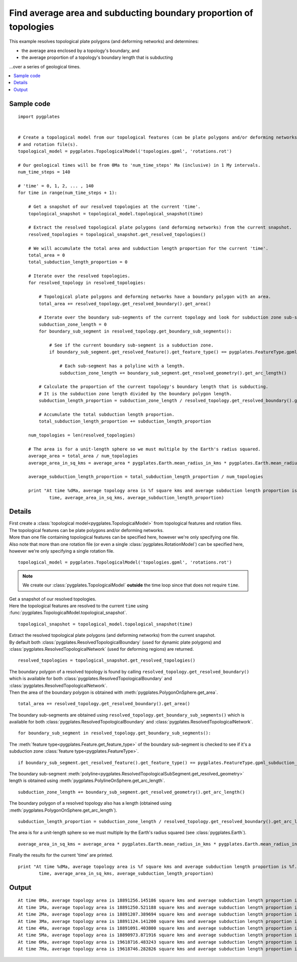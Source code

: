 .. _pygplates_find_average_area_and_subducting_boundary_proportion_of_topologies:

Find average area and subducting boundary proportion of topologies
^^^^^^^^^^^^^^^^^^^^^^^^^^^^^^^^^^^^^^^^^^^^^^^^^^^^^^^^^^^^^^^^^^

This example resolves topological plate polygons (and deforming networks) and determines:

- the average area enclosed by a topology's boundary, and
- the average proportion of a topology's boundary length that is subducting

...over a series of geological times.

.. contents::
   :local:
   :depth: 2

Sample code
"""""""""""

::

    import pygplates


    # Create a topological model from our topological features (can be plate polygons and/or deforming networks)
    # and rotation file(s).
    topological_model = pygplates.TopologicalModel('topologies.gpml', 'rotations.rot')

    # Our geological times will be from 0Ma to 'num_time_steps' Ma (inclusive) in 1 My intervals.
    num_time_steps = 140

    # 'time' = 0, 1, 2, ... , 140
    for time in range(num_time_steps + 1):
        
        # Get a snapshot of our resolved topologies at the current 'time'.
        topological_snapshot = topological_model.topological_snapshot(time)

        # Extract the resolved topological plate polygons (and deforming networks) from the current snapshot.
        resolved_topologies = topological_snapshot.get_resolved_topologies()
        
        # We will accumulate the total area and subduction length proportion for the current 'time'.
        total_area = 0
        total_subduction_length_proportion = 0
        
        # Iterate over the resolved topologies.
        for resolved_topology in resolved_topologies:
            
            # Topological plate polygons and deforming networks have a boundary polygon with an area.
            total_area += resolved_topology.get_resolved_boundary().get_area()
            
            # Iterate over the boundary sub-segments of the current topology and look for subduction zone sub-segments.
            subduction_zone_length = 0
            for boundary_sub_segment in resolved_topology.get_boundary_sub_segments():
                
                # See if the current boundary sub-segment is a subduction zone.
                if boundary_sub_segment.get_resolved_feature().get_feature_type() == pygplates.FeatureType.gpml_subduction_zone:
                    
                    # Each sub-segment has a polyline with a length.
                    subduction_zone_length += boundary_sub_segment.get_resolved_geometry().get_arc_length()
            
            # Calculate the proportion of the current topology's boundary length that is subducting.
            # It is the subduction zone length divided by the boundary polygon length.
            subduction_length_proportion = subduction_zone_length / resolved_topology.get_resolved_boundary().get_arc_length()
            
            # Accumulate the total subduction length proportion.
            total_subduction_length_proportion += subduction_length_proportion
        
        num_topologies = len(resolved_topologies)
        
        # The area is for a unit-length sphere so we must multiple by the Earth's radius squared.
        average_area = total_area / num_topologies
        average_area_in_sq_kms = average_area * pygplates.Earth.mean_radius_in_kms * pygplates.Earth.mean_radius_in_kms
        
        average_subduction_length_proportion = total_subduction_length_proportion / num_topologies
            
        print "At time %dMa, average topology area is %f square kms and average subduction length proportion is %f." % (
                time, average_area_in_sq_kms, average_subduction_length_proportion)


Details
"""""""

| First create a :class:`topological model<pygplates.TopologicalModel>` from topological features and rotation files.
| The topological features can be plate polygons and/or deforming networks.
| More than one file containing topological features can be specified here, however we're only specifying one file.
| Also note that more than one rotation file (or even a single :class:`pygplates.RotationModel`) can be specified here,
  however we're only specifying a single rotation file.

::

    topological_model = pygplates.TopologicalModel('topologies.gpml', 'rotations.rot')

.. note:: We create our :class:`pygplates.TopologicalModel` **outside** the time loop since that does not require ``time``.

| Get a snapshot of our resolved topologies.
| Here the topological features are resolved to the current ``time``
  using :func:`pygplates.TopologicalModel.topological_snapshot`.

::

    topological_snapshot = topological_model.topological_snapshot(time)

| Extract the resolved topological plate polygons (and deforming networks) from the current snapshot.
| By default both :class:`pygplates.ResolvedTopologicalBoundary` (used for dynamic plate polygons) and
  :class:`pygplates.ResolvedTopologicalNetwork` (used for deforming regions) are returned.

::

    resolved_topologies = topological_snapshot.get_resolved_topologies()

| The boundary polygon of a resolved topology is found by calling
  ``resolved_topology.get_resolved_boundary()`` which is available for both
  :class:`pygplates.ResolvedTopologicalBoundary` and :class:`pygplates.ResolvedTopologicalNetwork`.
| Then the area of the boundary polygon is obtained with :meth:`pygplates.PolygonOnSphere.get_area`.

::

    total_area += resolved_topology.get_resolved_boundary().get_area()

The boundary sub-segments are obtained using 
``resolved_topology.get_boundary_sub_segments()`` which is available for both
:class:`pygplates.ResolvedTopologicalBoundary` and :class:`pygplates.ResolvedTopologicalNetwork`.
::

    for boundary_sub_segment in resolved_topology.get_boundary_sub_segments():

The :meth:`feature type<pygplates.Feature.get_feature_type>` of the boundary sub-segment is checked
to see if it's a subduction zone :class:`feature type<pygplates.FeatureType>`.
::

    if boundary_sub_segment.get_resolved_feature().get_feature_type() == pygplates.FeatureType.gpml_subduction_zone:

The boundary sub-segment :meth:`polyline<pygplates.ResolvedTopologicalSubSegment.get_resolved_geometry>`
length is obtained using :meth:`pygplates.PolylineOnSphere.get_arc_length`.
::

    subduction_zone_length += boundary_sub_segment.get_resolved_geometry().get_arc_length()

The boundary polygon of a resolved topology also has a length (obtained using :meth:`pygplates.PolygonOnSphere.get_arc_length`).
::

    subduction_length_proportion = subduction_zone_length / resolved_topology.get_resolved_boundary().get_arc_length()

The area is for a unit-length sphere so we must multiple by the Earth's radius squared (see :class:`pygplates.Earth`).
::

    average_area_in_sq_kms = average_area * pygplates.Earth.mean_radius_in_kms * pygplates.Earth.mean_radius_in_kms

Finally the results for the current 'time' are printed.
::

    print "At time %dMa, average topology area is %f square kms and average subduction length proportion is %f." % (
            time, average_area_in_sq_kms, average_subduction_length_proportion)

Output
""""""

::

    At time 0Ma, average topology area is 18891256.145186 square kms and average subduction length proportion is 0.357645.
    At time 1Ma, average topology area is 18891250.521188 square kms and average subduction length proportion is 0.356976.
    At time 2Ma, average topology area is 18891207.389694 square kms and average subduction length proportion is 0.352452.
    At time 3Ma, average topology area is 18891124.141200 square kms and average subduction length proportion is 0.350560.
    At time 4Ma, average topology area is 18891091.403800 square kms and average subduction length proportion is 0.344877.
    At time 5Ma, average topology area is 18890973.871916 square kms and average subduction length proportion is 0.343886.
    At time 6Ma, average topology area is 19618716.483243 square kms and average subduction length proportion is 0.330439.
    At time 7Ma, average topology area is 19618746.282826 square kms and average subduction length proportion is 0.332180.
